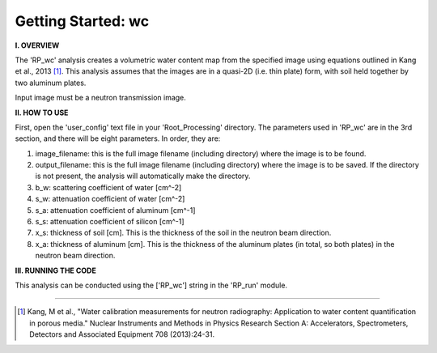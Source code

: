 .. tutorial_wc:

************************
Getting Started: wc
************************

**I. OVERVIEW**

The 'RP_wc' analysis creates a volumetric water content map from the specified image using equations outlined in Kang et al., 2013 [1]_.  This analysis assumes that the images are in a quasi-2D (i.e. thin plate) form, with soil held together by two aluminum plates.  

Input image must be a neutron transmission image.

**II. HOW TO USE**

First, open the 'user_config' text file in your 'Root_Processing' directory.  The parameters used in 'RP_wc' are in the 3rd section, and there will be eight parameters.  In order, they are:

1. image_filename: this is the full image filename (including directory) where the image is to be found.  

2. output_filename: this is the full image filename (including directory) where the image is to be saved.  If the directory is not present, the analysis will automatically make the directory.  

3. b_w: scattering coefficient of water [cm^-2]

4. s_w: attenuation coefficient of water [cm^-2]

5. s_a: attenuation coefficient of aluminum [cm^-1]

6. s_s: attenuation coefficient of silicon [cm^-1]

7. x_s: thickness of soil [cm].  This is the thickness of the soil in the neutron beam direction.

8. x_a: thickness of aluminum [cm]. This is the thickness of the aluminum plates (in total, so both plates) in the neutron beam direction.

**III. RUNNING THE CODE**

This analysis can be conducted using the ['RP_wc'] string in the 'RP_run' module.  

---------------

.. [1] Kang, M et al., "Water calibration measurements for neutron radiography: Application to water content quantification in porous media." Nuclear Instruments and Methods in Physics Research Section A: Accelerators, Spectrometers, Detectors and Associated Equipment 708 (2013):24-31.